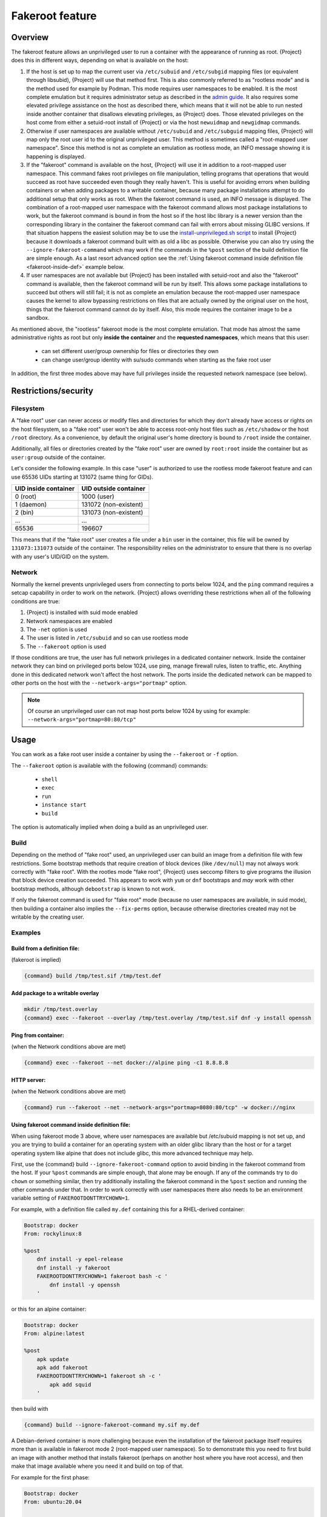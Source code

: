 .. _fakeroot:

################
Fakeroot feature
################

********
Overview
********

The fakeroot feature allows an unprivileged user to run a container with
the appearance of running as root.
{Project} does this in different ways, depending on what is available on
the host:

#. If the host is set up to map the current user via ``/etc/subuid`` and
   ``/etc/subgid`` mapping files (or equivalent through libsubid),
   {Project} will use that method first.
   This is also commonly referred to as "rootless mode" and is the
   method used for example by Podman.
   This mode requires user namespaces to be enabled.
   It is the most complete emulation but it requires administrator setup
   as described in the `admin guide
   <{admindocs}/user_namespace.html#rootless-fakeroot-feature>`__.
   It also requires some elevated privilege assistance on the host as described
   there, which means that it will not be able to run nested inside another
   container that disallows elevating privileges, as {Project} does.
   Those elevated privileges on the host come from either a setuid-root
   install of {Project} or via the host ``newuidmap`` and ``newgidmap``
   commands.
#. Otherwise if user namespaces are available without ``/etc/subuid``
   and ``/etc/subguid`` mapping files, {Project} will map only
   the root user id to the original unprivileged user.
   This method is sometimes called a "root-mapped user namespace".
   Since this method is not as complete an emulation as rootless mode,
   an INFO message showing it is happening is displayed.
#. If the "fakeroot" command is available on the host, {Project} will
   use it in addition to a root-mapped user namespace.
   This command fakes root privileges on file manipulation, telling
   programs that operations that would succeed as root have succeeded
   even though they really haven't.
   This is useful for avoiding errors when building containers or when
   adding packages to a writable container, because many package
   installations attempt to do additional setup that only works as root.
   When the fakeroot command is used, an INFO message is displayed.
   The combination of a root-mapped user namespace with the fakeroot command
   allows most package installations to work, but the fakeroot command is
   bound in from the host so if the host libc library is a newer version
   than the corresponding library in the container the
   fakeroot command can fail with errors about missing GLIBC versions.
   If that situation happens the easiest solution may be to use the
   `install-unprivileged.sh script
   <{admindocs}/installation.html#install-from-pre-built-packages>`__
   to install {Project} because it downloads a fakeroot command 
   built with as old a libc as possible. 
   Otherwise you can also try using the ``--ignore-fakeroot-command``
   which may work if the commands in the ``%post`` section of the build
   definition file are simple enough.
   As a last resort advanced option see the
   :ref:`Using fakeroot command inside definition file <fakeroot-inside-def>`
   example below.
#. If user namespaces are not available but {Project} has been installed
   with setuid-root and also the "fakeroot" command is available, then
   the fakeroot command will be run by itself.
   This allows some package installations to succeed but others will
   still fail; it is not as complete an emulation because the
   root-mapped user namespace causes the kernel to allow bypassing
   restrictions on files that are actually owned by the original user
   on the host, things that the fakeroot command cannot do by itself.
   Also, this mode requires the container image to be a sandbox.

As mentioned above, the "rootless" fakeroot mode is the most complete
emulation.  That mode has almost the same administrative rights as root
but only **inside the container** and the **requested namespaces**,
which means that this user:

   -  can set different user/group ownership for files or directories
      they own
   -  can change user/group identity with su/sudo commands when starting
      as the fake root user

In addition, the first three modes above may have full privileges inside
the requested network namespace (see below).

*********************
Restrictions/security
*********************

Filesystem
==========

A "fake root" user can never access or modify files and directories for
which they don't already have access or rights on the host filesystem,
so a "fake root" user won't be able to access root-only host files
such as ``/etc/shadow`` or the host ``/root`` directory.
As a convenience, by default the original user's home directory is bound
to ``/root`` inside the container.

Additionally, all files or directories created by the "fake root"
user are owned by ``root:root`` inside the container but as ``user:group``
outside of the container.

Let's consider the following example.  In this case "user" is authorized
to use the rootless mode fakeroot feature and can use 65536
UIDs starting at 131072 (same thing for GIDs).

+----------------------+-----------------------+
| UID inside container | UID outside container |
+======================+=======================+
| 0 (root)             | 1000 (user)           |
+----------------------+-----------------------+
| 1 (daemon)           | 131072 (non-existent) |
+----------------------+-----------------------+
| 2 (bin)              | 131073 (non-existent) |
+----------------------+-----------------------+
| ...                  | ...                   |
+----------------------+-----------------------+
| 65536                | 196607                |
+----------------------+-----------------------+

This means that if the "fake root" user creates a file under a ``bin``
user in the container, this file will be owned by ``131073:131073``
outside of the container. The responsibility relies on the administrator to
ensure that there is no overlap with any user's UID/GID on the
system.

Network
=======

Normally the kernel prevents unprivileged users from connecting to
ports below 1024, and the ``ping`` command requires a setcap capability in
order to work on the network.
{Project} allows overriding these restrictions when all of the following
conditions are true:

#. {Project} is installed with suid mode enabled
#. Network namespaces are enabled
#. The ``-net`` option is used
#. The user is listed in ``/etc/subuid`` and so can use rootless mode
#. The ``--fakeroot`` option is used

If those conditions are true, the user has full network privileges in a
dedicated container network. Inside the container network they can bind
on privileged ports below 1024, use ping, manage firewall rules, listen
to traffic, etc. Anything done in this dedicated network won't affect
the host network.
The ports inside the dedicated network can be mapped to other ports
on the host with the ``--network-args="portmap"`` option.

.. note::

   Of course an unprivileged user can not map host ports below
   1024 by using for example: ``--network-args="portmap=80:80/tcp"``

*****
Usage
*****

You can work as a fake root user inside a container by using the
``--fakeroot`` or ``-f`` option.

The ``--fakeroot`` option is available with the following {command}
commands:

   -  ``shell``
   -  ``exec``
   -  ``run``
   -  ``instance start``
   -  ``build``

The option is automatically implied when doing a build as an
unprivileged user.

.. _build:

Build
=====

Depending on the method of "fake root" used, an unprivileged user can build
an image from a definition file with few restrictions.
Some bootstrap methods that require creation of block devices (like
``/dev/null``) may not always work correctly with "fake root".
With the rootles mode "fake root", {Project} uses seccomp filters
to give programs the illusion that block device creation succeeded.
This appears to work with ``yum`` or ``dnf`` bootstraps and *may* work with other
bootstrap methods, although ``debootstrap`` is known to not work.

If only the fakeroot command is used for "fake root" mode (because no
user namespaces are available, in suid mode), then building a container
also implies the ``--fix-perms`` option, because otherwise directories
created may not be writable by the creating user.

Examples
========

Build from a definition file:
-----------------------------

(fakeroot is implied)

.. code::

   {command} build /tmp/test.sif /tmp/test.def

Add package to a writable overlay
---------------------------------

.. code::

   mkdir /tmp/test.overlay
   {command} exec --fakeroot --overlay /tmp/test.overlay /tmp/test.sif dnf -y install openssh

Ping from container:
--------------------

(when the Network conditions above are met)

.. code::

   {command} exec --fakeroot --net docker://alpine ping -c1 8.8.8.8

HTTP server:
------------

(when the Network conditions above are met)

.. code::

   {command} run --fakeroot --net --network-args="portmap=8080:80/tcp" -w docker://nginx


.. _fakeroot-inside-def:

Using fakeroot command inside definition file:
----------------------------------------------

When using fakeroot mode 3 above, where user namespaces are
available but /etc/subuid mapping is not set up, and you are trying
to build a container for an operating system with an older glibc
library than the host or for a target operating system like alpine
that does not include glibc, this more advanced technique may help.

First, use the {command} build ``--ignore-fakeroot-command`` option
to avoid binding in the fakeroot command from the host.
If your ``%post`` commands are simple enough, that alone may be enough.
If any of the commands try to do ``chown`` or something similar, then
try additionally installing the fakeroot command in the ``%post``
section and running the other commands under that. 
In order to work correctly with user namespaces there also needs to be
an environment variable setting of ``FAKEROOTDONTTRYCHOWN=1``.

For example, with a definition file called ``my.def``
containing this for a RHEL-derived container:

.. code:: {command}

   Bootstrap: docker
   From: rockylinux:8

   %post
       dnf install -y epel-release
       dnf install -y fakeroot
       FAKEROOTDONTTRYCHOWN=1 fakeroot bash -c '
           dnf install -y openssh
       '

or this for an alpine container:

.. code::

   Bootstrap: docker
   From: alpine:latest

   %post
       apk update
       apk add fakeroot
       FAKEROOTDONTTRYCHOWN=1 fakeroot sh -c '
           apk add squid
       '

then build with

.. code:: {command}

   {command} build --ignore-fakeroot-command my.sif my.def

A Debian-derived container is more challenging because even the
installation of the fakeroot package itself requires more than is
available in fakeroot mode 2 (root-mapped user namespace).  So to
demonstrate this you need to first build an image with another method
that installs fakeroot (perhaps on another host where you have root
access), and then make that image available where you need it and build
on top of that.

For example for the first phase:

.. code:: {command}

   Bootstrap: docker
   From: ubuntu:20.04

   %post
       apt update
       apt install -y fakeroot

and build with

.. code:: {command}

   sudo {command} build ubuntu+fakeroot.sif my.def

Then this for the second phase in a file called my2.def:

.. code:: {command}

   Bootstrap: localimage
   From: ubuntu+fakeroot.sif

   %post
       FAKEROOTDONTTRYCHOWN=1 fakeroot bash -c '
           apt update
           apt install -y openssh
       '

and build with

.. code:: {command}

   {command} build --ignore-fakeroot-command my.sif my2.def
